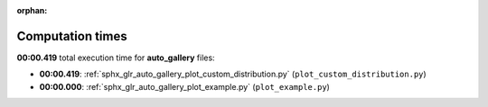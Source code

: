 
:orphan:

.. _sphx_glr_auto_gallery_sg_execution_times:

Computation times
=================
**00:00.419** total execution time for **auto_gallery** files:

- **00:00.419**: :ref:`sphx_glr_auto_gallery_plot_custom_distribution.py` (``plot_custom_distribution.py``)
- **00:00.000**: :ref:`sphx_glr_auto_gallery_plot_example.py` (``plot_example.py``)
